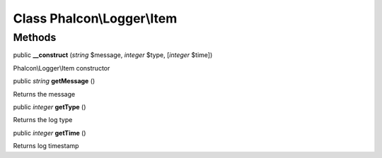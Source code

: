 Class **Phalcon\\Logger\\Item**
===============================

Methods
---------

public  **__construct** (*string* $message, *integer* $type, [*integer* $time])

Phalcon\\Logger\\Item constructor



public *string*  **getMessage** ()

Returns the message



public *integer*  **getType** ()

Returns the log type



public *integer*  **getTime** ()

Returns log timestamp



